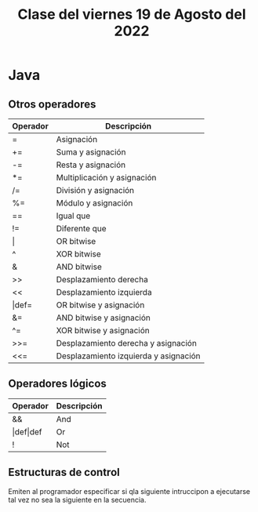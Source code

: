 #+LANGUAGE: es
#+TITLE: Clase del viernes 19 de Agosto del 2022

* Java
** Otros operadores

| Operador    | Descripción                           |
|-------------+---------------------------------------|
| =           | Asignación                            |
| +=          | Suma y asignación                     |
| -=          | Resta y asignación                    |
| *=          | Multiplicación y asignación           |
| /=          | División y asignación                 |
| %=          | Módulo y asignación                   |
| ==          | Igual que                             |
| !=          | Diferente que                         |
| \vert       | OR bitwise                            |
| ^           | XOR  bitwise                          |
| &           | AND bitwise                           |
| >>          | Desplazamiento derecha                |
| <<          | Desplazamiento izquierda              |
| \vert{}def= | OR bitwise y asignación               |
| &=          | AND bitwise y asignación              |
| ^=          | XOR bitwise y asignación              |
| >>=         | Desplazamiento derecha y asignación   |
| <<=         | Desplazamiento izquierda y asignación |

** Operadores lógicos

| Operador             | Descripción |
|----------------------+-------------|
| &&                   | And         |
| \vert{}def\vert{}def | Or          |
| !                    | Not         |

** Estructuras de control
Emiten al programador especificar si qla siguiente intruccipon a ejecutarse tal vez no sea la siguiente en la secuencia.
